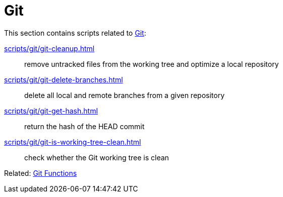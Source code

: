 // SPDX-FileCopyrightText: © 2024 Sebastian Davids <sdavids@gmx.de>
// SPDX-License-Identifier: Apache-2.0
= Git

This section contains scripts related to https://git-scm.com[Git]:

xref:scripts/git/git-cleanup.adoc[]:: remove untracked files from the working tree and optimize a local repository
xref:scripts/git/git-delete-branches.adoc[]:: delete all local and remote branches from a given repository
xref:scripts/git/git-get-hash.adoc[]:: return the hash of the HEAD commit
xref:scripts/git/git-is-working-tree-clean.adoc[]:: check whether the Git working tree is clean

Related: xref:functions/git/git.adoc[Git Functions]
